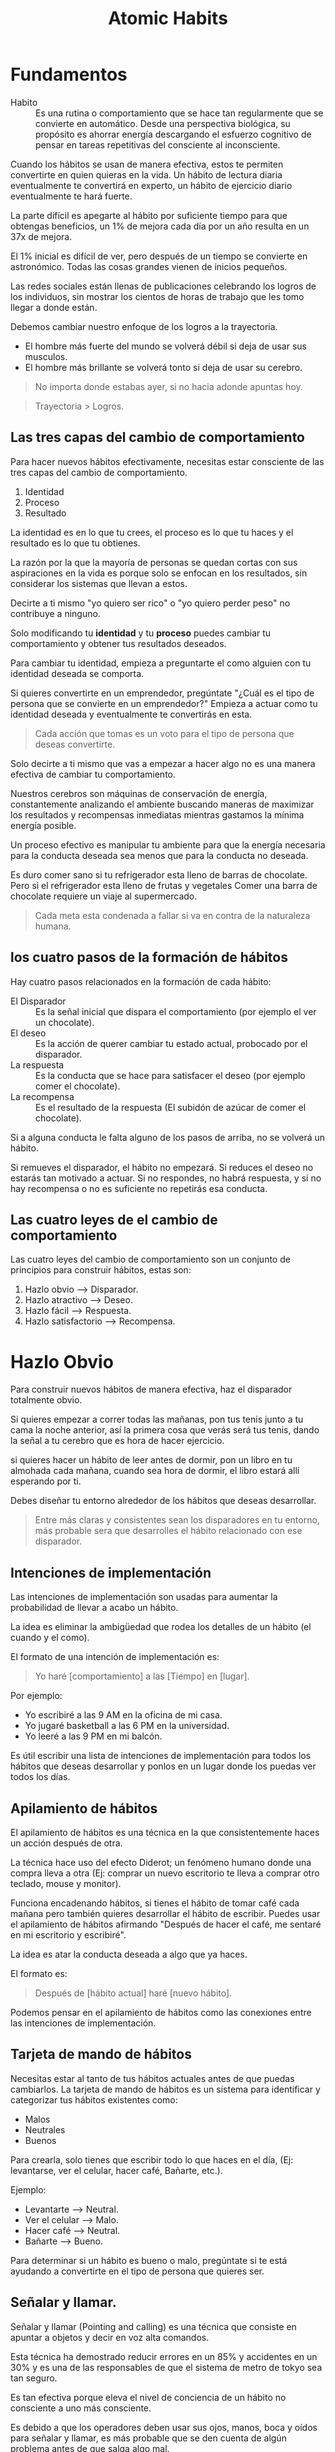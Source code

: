 #+title: Atomic Habits

* Fundamentos
- Habito ::
  Es una rutina o comportamiento que se hace tan regularmente que se convierte en automático. Desde una perspectiva biológica,
  su propósito es ahorrar energía descargando el esfuerzo cognitivo de pensar en tareas repetitivas del consciente al inconsciente.

Cuando los hábitos se usan de manera efectiva, estos te permiten convertirte en quien quieras en la vida.
Un hábito de lectura diaria eventualmente te convertirá en experto, un hábito de ejercicio diario eventualmente te hará fuerte.

La parte difícil es apegarte al hábito por suficiente tiempo para que obtengas beneficios, un 1% de mejora cada día por un año resulta en un 37x de mejora.

El 1% inicial es difícil de ver, pero después de un tiempo se convierte en astronómico. Todas las cosas grandes vienen de inicios pequeños.

Las redes sociales están llenas de publicaciones celebrando los logros de los individuos, sin mostrar los cientos de horas de trabajo que les tomo llegar a donde están.

Debemos cambiar nuestro enfoque de los logros a la trayectoria.
- El hombre más fuerte del mundo se volverá débil si deja de usar sus musculos.
- El hombre más brillante se volverá tonto si deja de usar su cerebro.

#+begin_quote
No importa donde estabas ayer, si no hacia adonde apuntas hoy.
#+end_quote

#+begin_quote
Trayectoria > Logros.
#+end_quote

** Las tres capas del cambio de comportamiento
Para hacer nuevos hábitos efectivamente, necesitas estar consciente de las tres capas del cambio de comportamiento.
1. Identidad
2. Proceso
3. Resultado

La identidad es en lo que tu crees, el proceso es lo que tu haces y el resultado es lo que tu obtienes.

La razón por la que la mayoría de personas se quedan cortas con sus aspiraciones en la vida es porque solo se enfocan en
los resultados, sin considerar los sistemas que llevan a estos.

Decirte a ti mismo "yo quiero ser rico" o "yo quiero perder peso" no contribuye a ninguno.

Solo modificando tu *identidad* y tu *proceso* puedes cambiar tu comportamiento y obtener tus resultados deseados.

Para cambiar tu identidad, empieza a preguntarte el como alguien con tu identidad deseada se comporta.

Si quieres convertirte en un emprendedor, pregúntate "¿Cuál es el tipo de persona que se convierte en un emprendedor?"
Empieza a actuar como tu identidad deseada y eventualmente te convertirás en esta.

#+begin_quote
Cada acción que tomas es un voto para el tipo de persona que deseas convertirte.
#+end_quote

Solo decirte a ti mismo que vas a empezar a hacer algo no es una manera efectiva de cambiar tu comportamiento.

Nuestros cerebros son máquinas de conservación de energía, constantemente analizando el ambiente buscando maneras de
maximizar los resultados y recompensas inmediatas mientras gastamos la mínima energía posible.

Un proceso efectivo es manipular tu ambiente para que la energía necesaria para la conducta deseada sea menos que para la conducta no deseada.

Es duro comer sano si tu refrigerador esta lleno de barras de chocolate. Pero si el refrigerador esta lleno de frutas y vegetales
Comer una barra de chocolate requiere un viaje al supermercado.

#+begin_quote
Cada meta esta condenada a fallar si va en contra de la naturaleza humana.
#+end_quote

** los cuatro pasos de la formación de hábitos

Hay cuatro pasos relacionados en la formación de cada hábito:
- El Disparador ::
  Es la señal inicial que dispara el comportamiento (por ejemplo el ver un chocolate).
- El deseo ::
  Es la acción de querer cambiar tu estado actual, probocado por el disparador.
- La respuesta ::
  Es la conducta que se hace para satisfacer el deseo (por ejemplo comer el chocolate).
- La recompensa ::
  Es el resultado de la respuesta (El subidón de azúcar de comer el chocolate).

Si a alguna conducta le falta alguno de los pasos de arriba, no se volverá un hábito.

Si remueves el disparador, el hábito no empezará. Si reduces el deseo no estarás tan motivado a actuar.
Si no respondes, no habrá respuesta, y si no hay recompensa o no es suficiente no repetirás esa conducta.

** Las cuatro leyes de el cambio de comportamiento
Las cuatro leyes del cambio de comportamiento son un conjunto de principios para construir hábitos, estas son:
1. Hazlo obvio --> Disparador.
2. Hazlo atractivo --> Deseo.
3. Hazlo fácil --> Respuesta.
4. Hazlo satisfactorio --> Recompensa.

* Hazlo Obvio
Para construir nuevos hábitos de manera efectiva, haz el disparador totalmente obvio.

Si quieres empezar a correr todas las mañanas, pon tus tenis junto a tu cama la noche anterior, así la primera cosa
que verás será tus tenis, dando la señal a tu cerebro que es hora de hacer ejercicio.

si quieres hacer un hábito de leer antes de dormir, pon un libro en tu almohada cada mañana, cuando sea hora de dormir,
el libro estará allí esperando por ti.

Debes diseñar tu entorno alrededor de los hábitos que deseas desarrollar.

#+begin_quote
Entre más claras y consistentes sean los disparadores en tu entorno, más probable sera que desarrolles el hábito relacionado
con ese disparador.
#+end_quote

** Intenciones de implementación
Las intenciones de implementación son usadas para aumentar la probabilidad de llevar a acabo un hábito.

La idea es eliminar la ambigüedad que rodea los detalles de un hábito (el cuando y el como).

El formato de una intención de implementación es:

#+begin_quote
Yo haré [comportamiento] a las [Tiempo] en [lugar].
#+end_quote

Por ejemplo:
- Yo escribiré a las 9 AM en la oficina de mi casa.
- Yo jugaré basketball a las 6 PM en la universidad.
- Yo leeré a las 9 PM en mi balcón.

Es útil escribir una lista de intenciones de implementación para todos los hábitos que deseas desarrollar
y ponlos en un lugar donde los puedas ver todos los días.

** Apilamiento de hábitos
El apilamiento de hábitos es una técnica en la que consistentemente haces un acción después de otra.

La técnica hace uso del efecto Diderot; un fenómeno humano donde una compra lleva a otra (Ej: comprar un nuevo escritorio te lleva a
comprar otro teclado, mouse y monitor).

Funciona encadenando hábitos, si tienes el hábito de tomar café cada mañana pero también quieres desarrollar el hábito de
escribir. Puedes usar el apilamiento de hábitos afirmando "Después de hacer el café, me sentaré en mi escritorio y escribiré".

La idea es atar la conducta deseada a algo que ya haces.

El formato es:

#+begin_quote
Después de [hábito actual] haré [nuevo hábito].
#+end_quote

Podemos pensar en el apilamiento de hábitos como las conexiones entre las intenciones de implementación.

** Tarjeta de mando de hábitos
Necesitas estar al tanto de tus hábitos actuales antes de que puedas cambiarlos. La tarjeta de mando de hábitos es un sistema
para identificar y categorizar tus hábitos existentes como:

- Malos
- Neutrales
- Buenos

Para crearla, solo tienes que escribir todo lo que haces en el día, (Ej: levantarse, ver el celular, hacer café, Bañarte, etc.).

Ejemplo:
- Levantarte --> Neutral.
- Ver el celular --> Malo.
- Hacer café --> Neutral.
- Bañarte --> Bueno.

Para determinar si un hábito es bueno o malo, pregúntate si te está ayudando a convertirte en el tipo de persona que quieres ser.

** Señalar y llamar.
Señalar y llamar (Pointing and calling) es una técnica que consiste en apuntar a objetos y decir en voz alta comandos.

Esta técnica ha demostrado reducir errores en un 85% y accidentes en un 30% y es una de las responsables de que el sistema de
metro de tokyo sea tan seguro.

Es tan efectiva porque eleva el nivel de conciencia de un hábito no consciente a uno más consciente.

Es debido a que los operadores deben usar sus ojos, manos, boca y oídos para señalar y llamar, es más probable que se den cuenta
de algún problema antes de que salga algo mal.

A veces estamos tan acostumbrados a hacer lo que siempre hacemos que nunca nos paramos a pensar en si es correcto hacerlo.
Muchas de nuestras fallas son atribuibles a nuestra falta de conciencia en este sentido.

Uno de nuestros más grandes retos en la encadenación de hábitos, es mantener conciencia de lo que realmente estamos haciendo.
La tarjeta de mando de hábitos nos ayuda a eso, a estar más conscientes de nuestro comportamiento.

** Hazlo invisible
Para romper un hábito, debemos remover el disparador asociado a ese hábito en tu entorno,
esto es lo contrario de la primera ley del cambio de comportamiento.

#+begin_quote
"Hazlo obvio" --> "Hazlo invisible"
#+end_quote

Para ver menos youtube, desinstala la aplicación de tu teléfono, para comer menos azúcar, esconde todo lo dulce de tu refrigerador.

El propósito de hacerlo invisible es eliminar las veces en las que una conducta se inicia sin que se quiera.

** La función del comportamiento
El comportamiento es una función de una persona en su entorno

#+begin_latex
$B = f(P, E)$
#+end_latex

En resumen, nuestro comportamiento resulta de la combinación de nuestros rasgos personales y el entorno que habitamos.

Nosotros reaccionamos de manera diferente que otros en el mismo entorno dependiendo de nuestras relaciones con el ambiente.

cuando intentas desarrollar un nuevo hábito en un entorno familiar, tienes que enfrentarte a los hábitos que ya has desarrollado
en ese entorno.

Es más difícil desarrollar un hábito de lectura en el área donde juegas videojuegos que en un lugar nuevo.

No puedes tan fácilmente modificar la $P$ (rasgos Personales) en la ecuación, pero puedes cambiar la $E$ (Entorno).

** La influencia de la visión
El humano promedio tiene 11 millones de receptores en su cuerpo, 10 millones de ellos dedicados a la vista.

Es por esto que los disparadores visuales en nuestro entorno son los más efectivos al influenciar nuestra conducta.

Cuando diseñemos nuestro entorno, debemos hacer los disparadores de buenos hábitos muy visibles y los disparadores de malos
hábitos invisibles.

#+begin_quote
Un pequeño cambio en lo que podemos ver puede llevar a un gran cambio en lo que hacemos.
#+end_quote

** Entorno > Disciplina
Durante la guerra de Vietnam se descubrió que el 35% de los soldados de Estados Unidos probaron la heroína y el 20% eran adictos.
Sin embargo, cuando regresaron solo el 5% se volvió a convertir en adictos dentro de un año y solo el 12% recayó en los siguientes
tres años.

Esto contradijo la creencia en ese tiempo que la adicción a la heroína era permanente e irreversible.

En todo el país, el 90% de los consumidores de heroína vuelven a ser adictos cuando regresan a casa después de la rehabilitación.

En la presencia de un nuevo y radical cambio de entorno desprovisto de los disparadores asociados con su adicción los soldados
dejaron la heroína casi de la noche a la mañana.

las personas "disciplinadas" no poseen una fuerza de voluntad heroica y autocontrol, en su lugar ellos estructuran sus vidas en una
manera que reduce su exposición a tentaciones negativas.

Es más fácil practicar la autocontención cuando no tienes que usarla tan seguido.

Cualquiera puede hacerse "disciplinado" si diseñan su entorno de manera que los disparadores asociados con
malos hábitos son invisibles y los disparadores asociados con buenos hábitos son claros y abundantes.

Todos tenemos una cantidad finita de fuerza de voluntad. Entre más practicamos la autocontención, menos seremos capaces de de
resistir la siguiente tentación.

#+begin_quote
El autocontrol es una estrategia a corto plazo, el diseño de tu entorno es una a largo plazo.
#+end_quote

* Hazlo atractivo
La segunda ley del cambio de comportamiento es "Hazlo atractivo".

Entre más atractiva sea una oportunidad, es más probable que se convierta en un hábito.

** La obsoleta utilidad de la dopamina
La dopamina es el químico en nuestro cerebro que nos causa el sentimiento de placer.

La dopamina liberada por comer comidas densas en calorías y de tener sexo motivo a nuestros antepasados a hacer acciones
que eran esenciales para la supervivencia de la raza humana.

Pero, ya no vivimos en un entorno de recursos escasos. Teneos los cerebros de nuestros ancestros, pero
tentaciones que ellos nunca podrían haber imaginado.

No es sorpresa que el 40% de los adultos en Estados Unidos sean obesos, la comida es abundante,
sin embargo nuestros cerebros siguen buscándola como si fuera sagrada.

** Realidad exagerada
Todos los animales, nosotros incluidos, tienen ciertas conductas innatas dadas por la evolución.

La gaviota argéntea americana picotean al punto rojo el pico de los padres cuando están hambrientos, dando la señal
a los padres para que alimente a sus hijos, investigadores han descubierto que exponiendo a los bebes de gaviota
a picos artificiales con puntos rojos extremadamente grandes provocaban que los polluelos picoteen como locos.

Esto se conoce como un estimulo supernormal, un estimulo exagerado que crea una fuerte reacción a la criatura,
La industria moderna esta llena de estímulos supernormales que sobrepasan nuestros instintos primitivos y nos motivan
a consumir.

La comida chatarra tiene más azúcar que lo que podrían nuestros antepasados comer esto sobrepasa el sistema de recompensa
de nuestro cerebro, Los videojuegos tienen más estímulos visuales que los que podríamos encontrar en la naturaleza,
Nuestro entorno moderno esta lleno de versiones exageradas de la realidad que sobrepasan nuestros sentidos.

** La anticipación impulsa la acción
Los hábitos son ciclos impulsados por dopamina. Dentro de los cuatro pasos relacionados con la formación de hábitos
(Disparador, Deseo, respuesta, recompensa), pasamos por dos picos de dopamina.

Uno durante la fase del deseo y otro en la fase de la recompensa.

Es el primero el que nos impulsa a actuar, la anticipación de la recompensa impulsa nuestra acciones, no la recompensa en si.

Adicionalmente, nuestros cerebros tienen más circuitos dedicados a querer recompensas que a gustarnos recompensas.

Es por esto que la investigación que llevas acabo antes de comprar un producto que tu quieres comprar te trae más
alergia que el producto en si.

** Agrupación de tentaciones
La agrupación de tentaciones es una estrategia que usa el poder motivador de la anticipación para maximizar la probabilidad
de hacer un buen hábito.

Algunos hábitos como comer sano o leer tienen recompensas inmediatas mediocres. con la agrupación de tentaciones, tu juntas
un buen hábito con alguno otro que tu disfrutas, haciendo que tu cerebro asocie el bueno hábito con la recompensa del hábito
que disfrutas.

Cuando esto se hace suficientes veces, sentiras un pico de dopamina en la fase del deseo de tu buen hábito, en anticipación
del hábito que tu disfrutas.

Por ejemplo, Solo escuchar podcast en el gym, asociará el buen hábito del ejercicio con el agradable hábito de escuchar
tu podcast favorito.

La agrupación de tentaciones generalmente tiene la siguiente forma:

#+begin_quote
Despues de [Hábito que yo necesito], yo haré [hábito que quiero].
#+end_quote

- Después de estar en la bicicleta estática, yo empezaré a escuchar mi podcast favorito.
- Después de terminar mi tarea, jugaré mi videojuego favorito.
- Después de que abra el libro que estoy leyendo, yo tomaré una taza de café.

** Aprovechar el deseo de pertenencia
Los humanos somos seres sociales con un innato deseo de pertenencia. Este deseo innato es un artefacto de nuestra evolución
como especie; antiguos humanos que pertenecían a un grupo tenían más posibilidades de supervivencia.

Nosotros comunicamos este deseo de pertenecer a través de la imitación, en particular nosotros imitamos tres grupos de gente:
1. Los cercano (la familia).
2. Los muchos (las personas en la sociedad).
3. Los poderosos (personas con estatus y prestigio).

En el primer grupo nosotros imitamos los que están más cercanos a nosotros. Entre más cercano seas a alguien, es más
probable que nosotros imitemos sus comportamientos. como Jim Rohn dice:

#+begin_quote
Tu eres el promedio de las 5 personas con las que pasas más tiempo.
#+end_quote

Un estudio rastreo a 12 mil personas por 32 años encontró que las probabilidades de alguien de volverse obeso se incrementan
con un 57% si tienen un amigo que se hizo obeso. en el otro lado del espectro, grupos de gente excepcional seguido obtienen
resultados excepcionales, por ejemplo la "Pay pal mafia".

Uno de las cosas más efectivas que puedes hacer para formar mejores hábitos es unirte a una cultura donde la conducta deseada
sea la conducta normal.

#+begin_quote
Rodéate de personas que ya tienen los hábitos que tu deseas desarrollar.
#+end_quote

El segundo grupo que imitamos es la sociedad. Esta imitación a larga escala puede ser observada a través de la moda o
música popular, Un famoso experimento que ilustra la presión de la sociedad fue hecho por el psicólogo Solomon Ash.
En el experimento, un sujeto de prueba sería puesto en una sala llena de actores, a los cuales se les dará una dos tarjetas
con lineas de diferente longitud, los sujetos se les pregunto que identificaran que linea tenia la misma longitud en ambas
tarjetas y los actores señalarían a propósito una respuesta incorrecta.

Cuando el sujeto de pruebas estaba solo en la sala con otro actor, ellos señalarían la respuesta correcta, pero mientras más
actores estuvieran en la sala y señalaran la misma respuesta errónea, el sujeto de pruebas empezararia a señalar la misma
respuesta errónea en orden de conformarse.

La lección aprendida es que el comportamiento normal de la tribu, normalmente sobrepasa la conducta deseada del individuo.

Nosotros preferimos decir algo que sabemos que esta mal para encajar. Hacemos esto porque la recompensa de encajar
es a veces más grande que la de estar en lo correcto.

El último grupo de personas que imitamos es a los poderosos. Hacemos esto esperando que nuestra imitación nos traiga el
prestigio y el poder que este grupo tiene.

El deseo por el prestigio y el poder esta en las raíces de nuestra evolución como especie; Individuos con más poder y estatus
tienen más acceso a recursos, y por consiguiente más posibilidades de sobrevivir y encontrar un compañero.

Si un comportamiento puede darnos aprobación, respeto y elogios, lo encontramos atractivo.

** Motivos Subyacentes
Cada comportamiento tiene un deseo superficial y un motivo oculto más profundo.

Por ejemplo, Un deseo superficial podría ser "Quiero una rebanada de pizza". el motivo oculto de esto sería el deseo de obtener
comida y bebida.

Otros motivos ocultos podrían ser:
- Conservar energía.
- Encontrar el amor y reproducirse.
- Conseguir aceptación social y aprobación.
- Reducir la incertidumbre.
- Obtener estatus y prestigio.

Nuestros deseos son manifestaciones arbitrarias de un motivo subyacente más profundo, nuestros cerebros no evolucionaron
con un deseo de fumar cigarrillos, ver instagram o jugar videojuegos. Estos son solo manifestaciones de nuestros motivos ocultos

Los productos de hoy en día no crean nuevas motivaciones, se cuelgan de los motivos subyacentes profundos de el comportamiento
humano.

- Encontrar el amor y reproducirte = Usar Tinder.
- Conectar y hacer lazos con otros = Buscar en Facebook.
- Obtener aceptación social y aprobación = Postear en Instagram.
- Reducir la incertidumbre = Buscar cosas en Google.
- Obtener estatus y preferimos = Jugar videojuegos.

Nuestros hábitos son soluciones modernas a antiguos deseos.

** Predicativo, no reactivo
Nuestro comportamiento depende fuertemente en como *nosotros* interpretamos los eventos que nos suceden,
no necesariamente la verdad objetiva de los eventos en si mismos.

Dos personas podrían experimentar el mismo evento, pero reaccionar de maneras completamente diferentes. Esto es porque
justo después de reaccionar al evento, ambos individuos hacen diferentes /predicciones/ sobre el resultado de sus acciones.
Estas predicciones están basadas en experiencias pasadas y diferentes puntos de vista del mundo.

En respuesta a ofrecer un cigarrillo, una persona podría predecir que fumarlo hará que su ansiedad baje, mientras que
otro podría predecir que fumar creara un hedor e incrementará sus posibilidades de obtener cáncer de pulmón.

La diferencia entre estas predicciones es lo que hace que un individuo fume y el otro no.

** Hazlo desagradable
El inverso de la segunda ley de el cambio de comportamiento es "Hazlo desagradable".

Para romper un mal hábito, necesitas eliminar el deseo por ese hábito. Esto se puede hacer en dos maneras:
1. Exponiendo lo mal que el hábito aborda el motivo subyacente que causo su formación.
2. Reemplazando el mal hábito con un buen hábito que aborde de mejor manera el motivo subyacente.

Como se ha mencionado previamente, hábitos son solo intentos de abordar el motivo subyacente de la conducta humana.

Para romper un mal hábito, analiza como la conducta asociada con este hábito lo aborda, por ejemplo, alguien que
fuma para calmar sus nervios podría analizar su hábito y darse cuenta que fumar no calma sus nervios, los destruye.

Describir claramente las consecuencias negativas de tus malos hábitos ayudara a hacerlos lo más desagradable posible,
además, buscar un buen hábito que aborde el mismo motivo subyacente que el mal hábito.

En el caso de fumar para calmar los nervios, una alternativa saludable podría ser, correr, lo cual es bueno para la salud y para
el sistema cardiovascular.

** Disfrutando hábitos difíciles
Cambios sutiles en la mentalidad pueden tener efectos profundos sobre como interpretamos el mundo.

En lugar de decirte a ti mismo lo que "tienes" que hacer, dite a ti mismo lo que "obtienes" de hacerlo.

Este sutil cambio en lo que dices, cambia la interpretación del hábito, resaltando como la conducta es una oportunidad en lugar
de una carga. Decirte a ti mismo "Debo ir al gym" implica sutilmente que ir al gym es una carga y una experiencia dolorosa e
inconveniente, pero si te dices a ti mismo, "Puedo ir al gym" implica que ir al gym es una oportunidad positiva para mejorar
nuestra propia salud mental y física.

#+begin_quote
"Debo" -> "Puedo"
#+end_quote

* Hazlo fácil
La tercera ley del cambio de comportamiento es "Hazlo fácil", comportamientos fáciles requieren menos motivación para actuar y
son más probables de ser hechos de manera consistente

** Cantidad sobre Calidad
Un profesor en la universidad de florida dividió su clase de fotografía en dos grupos: el grupo de la calidad y el grupo de la cantidad.
Al grupo de la cantidad se le dijo que serian evaluados solamente con la cantidad de trabajo que produzcan; entre más fotos tomen,
mayor será su calificación que recibirán. A el grupo de la calidad se le dijo que serian evaluados con la calidad de su trabajo;
este grupo solo necesitaba entregar una sola foto por el semestre entero. Al final del semestre, el profesor se sorprendió al descubrir que todas las fotos de la mayor calidad habían sido entregadas por el grupo de la cantidad.

A través del semestre, el grupo de la calidad estuvo constantemente con diferentes técnicas, mejorando incrementalmente la calidad
de sus fotos, mientras que el grupo de la calidad, solo la paso especulando sobre como debería de ser la "foto perfecta".

La técnica iterativa del grupo de la cantidad produjo mejores resultados que la especulación y las teorías del grupo de la calidad.

#+begin_quote
Si quieres masterizar un hábito, la clave es empezar con la repetición, no con la perfección.
#+end_quote

#+begin_quote
Lo perfecto es el enemigo de lo bueno
- Voltarie
#+end_quote

** Movimiento vs Acción
- Movimiento es cuando tu estas planeando, haciendo estrategias o aprendiendo.
- Acción es cuando estas haciendo el comportamiento que de verdad da resultados.

Leer un libro sobre programación es movimiento, Hacer ejercicio es Acción.

Estamos atraídos al movimiento, porque nos da la ilusión de progreso sin el riesgo de fallar. Acción es más difícil
que el Movimiento, pero también es más remunerador.

** Neuroplasticidad

#+begin_quote
Las neuronas que se disparan juntas, permanecerán conectadas.
- Donald Hebb
#+end_quote

Entre más repitas una actividad, la estructura de tu cerebro más cambiará para volverse más eficiente en esa actividad.

Esto es gracias a un fenómeno llamado neuroplasticidad: la habilidad del cerebro de modificarse y adaptarse en estructura y
función en respuesta a experiencias.

Mientras repites algún comportamiento, las conexiones entre neuronas asociadas con ese comportamiento se fortalecen. Esta repetición
lleva a claros cambios físicos en el cerebro. Por ejemplo el cerebelo (un componente del cerebro que es critico para tener movimientos
musculares precisos) es mucho más grande en músicos que en no-músicos.

** ¿Cuanto toma crear nuevos hábitos?
Hábitos son formados a través de repeticiones, no tiempo.

La /cantidad/ de tiempo que haz hecho un hábito es menos importante que /cuantas/ veces haz hecho ese hábito.

llegará un punto donde has hecho tantas repeticiones de una conducta en particular que ya no tienes que pensar sobre cada paso
involucrado en el.

Esto es conocido como el punto de la automatización.

Llegar a este punto y por consiguiente formar un hábito, es dependiente de cuantas repeticiones has hecho, no cuanto tiempo llevas
haciendo esa acción.

** La ley del menor esfuerzo
Nuestros cerebros son máquinas de conservación de energía, constantemente buscando por maneras de minimizar la cantidad de
esfuerzo que se necesita. Cuando decidimos entre dos opciones similares, las personas eventualmente gravitaran hacia la más
fácil.

Nuestros cerebros han evolucionado para preservar energía y evitar los gastos cada que sea posible.

Esta es la razón por la cual decirte a ti mismo "Inténtalo más duro" es raramente efectivo para desarrollar nuevos hábitos;
Va en contra de la naturaleza humana.

** Eliminando la fricción
Cada hábito es un obstáculo para obtener lo que realmente quieres. Hacer ejercicio es un obstáculo para ponerte en forma.
Escribir es un obstáculo para pensar claramente. No quieres el hábito en si mismo, quieres lo que el hábito te trae.

Entre más grande el obstáculo, más fricción hay entre tu y tu estado deseado. La llave para crear nuevos hábitos es
reducir la fricción lo más que se pueda.

Tratar de hacer hábitos difíciles con motivación es equivalente a forzar más agua que la que puede salir del grifo.
En su lugar, diseña tu entorno para reducir la fricción asociada con hacer tus hábitos.

Tienes más posibilidades de comer sano si tu refrigerador esta lleno de carne y vegetales a la vez que está vació de azúcar.

Eliminar la fricción asociada con tus hábitos te permite hacer más con menos tiempo y esfuerzo. Piensa en sumar por restar.

** Prepararte para el siguiente uso
Prepara tu entorno para hacer un hábito en particular antes de tiempo.

Si quieres empezar a ir al gym todas las mañanas, prepara tus cosas la noche anterior. Si quieres comer más sano, Limpia
y pre-corta tus frutas y vegetales. Si tu quieres leer antes de ir a la cama, deja el libro en tu almohada cada mañana.

Preparar tu entorno para performar tus hábitos sirve como un recordatorio y como un mecanismo para hacer el hábito lo más
conveniente posible.

** Momentos decisivos
Cada día nos entramos momentos decisivos que nos traen un impacto desproporcionado. Elegir entre pedir comida o cocinar.
Elegir entre ir al gym o ir a casa a ver tv. Elegir entre estudiar o jugar videojuegos.

Estas decisiones de fracción de segundo resultan en resultados que consumen horas de nuestro tiempo y cambian drásticamente
el curso de nuestros días.

#+begin_quote
La diferencia entre un /buen día/ y un /mal día/ son los resultados de las decisiones que tomamos en momentos decisivos.
#+end_quote

** La regla de los 2 minutos
Cuando empiezas un nuevo hábito, debería de tomar 2 minutos o menos.

A veces nos comprometemos en exceso con los nuevos hábitos desde el principio. Nos prometemos que vamos a correr 5k diario,
o leer por una hora. Pero cuando el tiempo de hacer nuestro nuevo hábito llega, nos sentimos abrumados por los elevados objetivos
que nos hemos fijado y acabamos por no hacer nada.

La regla de los dos minutos arregla este problema al hacer uso de el hecho de que es más fácil continuar lo que estas haciendo que
empezar a hacer algo nuevo.

La parte más difícil de hacer un nuevo comportamiento es iniciarlo. Haciendo un nuevo hábito lo más pequeño posible, incrementas la probabilidad
de hacerlo en primer lugar.

En lugar de comprometerte a una hora de lectura diaria al día, comprométete a una página. Será más posible que empieces a leer y eventualmente
leerás más.

Recuerda que algo es mejor que nada. hacer 10 abdominales es mejor que no hacer ninguna. Leer 1 página es mejor que leer 0.

#+begin_quote
La acción no importa que tan pequeña sea, es infinitamente superior a la inacción.
#+end_quote

** Ritualiza el proceso
Entre más ritualices el inicio de un proceso, más posibilidades tienes de entrar en un estado de /flow/ en hacer ese proceso.

Ejemplos de esto incluyen jugadores de basketball que hacen el mismo ritual antes de que hagan un tiro libre.

** Hazlo difícil

#+begin_quote
A veces el éxito es menos sobre hacer buenos hábitos fácil y más sobre hacer malos hábitos difíciles.
- James Clear
#+end_quote

El contrario de la tercera ley del cambio de comportamiento es "Hazlo difícil".

Haz tus malos hábitos difíciles haciendo uso de dispositivos de compromiso: acciones que haces en el presente que controlan como te comportas
en el futuro.

Un buen ejemplo de un dispositivo de compromiso es pagar por adelantado, incentivandote a seguir con cualquier servicio que pagaste
ya que no hacerlo tiene un costo asociado.

** Acciones puntuales con recompensas a largo plazo
Hay algunas acciones puntuales que puedes hacer que producen resultados a largo plazo consistentes.

- Comprar platos más pequeños para reducir ingesta calorifica.
- Comprar un colchón cómodo para incrementar la calidad del sueño.
- Apagar las notificaciones par reducir distracciones.
- Conseguir un perro para incrementar la compañía en tu vida.
- Comprar una silla de alta calidad o un /standing desk/ para mejorar tu postura.

Hacer algunas de estas acciones como sea posible es una manera fácil de impactar de manera positiva tu futuro.

* Hazlo satisfactorio
La cuarta ley de el cambio de comportamiento es "Hazlo satisfactorio".

Es más probable que tu repitas un comportamiento si la experiencia es placentera.

Las tres leyes anteriores "Hazlo obvio" "Hazlo atractivo" "Hazlo fácil" incrementan la posibilidad de que un comportamiento se lleve acabo.
La cuarta ley incrementa la posibilidad de que un comportamiento sea repetido.

** Entorno de retorno inmediato a entorno de retorno retardado
Los humanos hemos existido por aproximadamente 200 mil años. y al principio de los 195 mil años (97.5% de nuestra existencia),
habitamos un entorno de retorno inmediato. Nuestros pensamientos y acciones estaban concentradas exclusivamente en el presente.

Nuestros principales problemas eran del estilo de ¿Que comer? ¿Donde dormir? y ¿como evitar depredadores?. Nuestro
salvaje entorno necesitaba que nos concentraramos en resultados inmediatos de nuestras acciones.

Esto ha cambiado a un entorno de resultados retrasados. Un entorno donde los resultados de nuestras acciones podrían no llegar
en días, meses, semanas o incluso años.

Trabajamos hoy, pero no nos pagan hasta dentro de dos semanas, Estudiamos ahora pero no nos graduaremos hasta dentro de 4 años.

Innovaciones en ciencia y tecnología han mi nuestro riesgo inmediato y han hecho que actuar en favor de nuestro futuro sea una
necesidad.

El problema es que el cambio en nuestro entorno ha sucedido más rápido de lo que nuestro cerebros se pueden adaptar. Hemos
evolucionado para preferir recompensas que son garantizadas en el presente sobre recompensas garantizadas en el futuro.

Este es el porque depender de fuerza de voluntad para tomar la mejor decisión no funciona. Es la naturaleza humana gravitar hacia la
opción que nos da satisfacción inmediata.

** La paradoja de la gratificación inmediata
Malos hábitos casi siempre se sienten bien en el momento pero mal en el futuro. Al contrario, los buenos hábitos se sienten
mal o difíciles en el presente pero bien en el futuro.

Se siente bien emborracharse el viernes en la noche, pero la mañana siguiente se siente como un martirio. Una rutina pesada del gym
puede ser difícil en el momento pero te hace sentir calmado y revitalizado después.

Siempre tienes que ser critico con conductas que te dan gratificación inmediata, porque es probable que sean perjudiciales en un futuro.

#+begin_quote
Casi siempre ocurre que cuando la consecuencia inmediata es favorable, las consecuencias posteriores son desastrosas y viceversa
- Fréderic bastiat
#+end_quote

** El camino menos transitado
La abundancia de recursos en la sociedad moderna junto con la llegada del /smartphone/ nos ha convertido en demonios desesperados por
dopamina.

Nosotros constantemente buscamos gratificación inmediata en forma de bocadillos azucarados o /likes/ en redes sociales y nuestro
entorno es capaz de proveernos ambos de manera indefinida. Pero el camino menos transitado, y más gratificante es el camino
de la gratificación con retraso.

Individuos que pueden tolerar la gratificación con retraso son mejores respondiendo al estrés, tienen menos niveles de abuso de
substancias y son menos propensos de ser obesos.

El camino menos transitado, es el que requiere preservar a través de las dificultades del presente, sabiendo que te harán
mejor en el futuro.

** Date un capricho
Algunos de los hábitos más poderosos, como leer y ejercitarse, puede tomar meses en dar resultados notorios.
Para combatir la desmotivación y prolongar tu paciencia termina tus hábitos difíciles con un comportamiento que encuentres
satisfactorio. Como por ejemplo recompensandote con un smoothie después de una sección de ejercicio.

La única cosa que debes de tener en mente es que la recompensa debe reforzar la identidad que esta asociada con el hábito.
Un smoothie saludable refuerza la identidad creada por hacer ejercicio; una persona saludable.

Esta recompensa solo será necesaria hasta que empieces a alcanzar las recompensas a largo plazo de tus buenos hábitos.

** Lleva registro de tu progreso
El progreso es la forma más efectiva de motivación. Usa un registro de hábitos para registrar tu progreso y mantener la motivación
de tus hábitos. Los indicadores visuales en aplicaciones de registro de hábitos harán los progresos más disfrutable.

Estos disparadores visuales hacen el acto de hacer y mantener un hábito sea más satisfactorio.

Aplicaciones de registro de hábitos también actúan como motivación para días en los que no quieras hacer tu hábito ya que
hacerlo hará que tu racha termine.

Por último, el registro de hábitos mueve tu atención de la meta final a el proceso que te llevará allí.

** Nunca falles dos veces.
Un truco mental simple para mantener hábitos es decirte a ti mismo que nunca fallaras dos veces.

La vida esta llena de sorpresas y habrán situaciones en las cuales inevitablemente no puedas hacer tu hábito un día.
El truco es no dejar que este descuido te detenga. La creación de hábitos no es un todo o nada.
Cuando falles en hacer un hábito un día, concéntrate en no fallar al siguiente vez.

Esta bien saltarte el gym de vez en cuando, pero no dejes que suceda dos veces seguidas.

** Malo > nada
Una mala rutina de ejercicio es infinitamente mejor que ninguna rutina. De hecho los días donde haces un hábito y no tienes ganas
son los más importantes. Al hacerlo, te identificas a ti mismo como el tipo de persona que realiza un hábito X en las buenas y
en las malas.

Cualquiera puede hacer ejercicio cuando están bien descansados y se sienten con energía. Pero requiere un compromiso especial
ir al gym con dos horas de sueño.

Celebra los días en los que no tienes ganas de hacer un hábito, nos proveen de una oportunidad para fortalecer tu identidad
deseada como ninguna otra.

** Métricas ingenuas

#+begin_quote
Cuando una métrica se convierte en un objetivo, deja de ser una buena medición
- Charles Goodheart
#+end_quote

Cuando se trata de llevar el registro de hábitos, mantén la imagen general de todo en mente. Si te obsesionas con las mediciones de
tus hábitos puede que pierdas de vista la razón por la cual estas haciendo ese hábito en primer lugar.

Elegir el peso como una medida de salud puede tener efectos no inadvertidos, particularmente si tienes comportamientos no sanos como
tomar píldoras para bajar de peso o no comer para perderlo.

Recuerda el porque de hacer tu hábito en primer lugar y no te obsesiones con las métricas.

** Hazlo insatisfactorio
El inverso de la cuarta ley de el cambio de comportamiento es hazlo insatisfactorio.

Entre más doloroso sea un comportamiento, más posibilidades hay de que sea evitado. El truco para parar nuestros malos hábitos es hacer
que sus consecuencias ocurran lo más pronto posible, sean claramente visibles y sean más dolorosas que lo que valen.

Imagínate que fueras infraccionado  inmediatamente cada que sobrepasas el limite de velocidad, esto sobrepasaría los beneficios y
el subidón de acelerar.


** Socios de responsabilidad
Crea consecuencias inmediatas y clara de tus malos hábitos a través de un contrato de hábitos.

Un contrato de hábitos es un arreglo verbal o escrito en el cual manifiestas tu compromiso a un hábito en particular y el castigo
que ocurrirá si no cumples.

Busca un amigo o un familiar para firmar el contrato contigo y mantenerlo activo. Si el contrato te parece demasiado formal,
trata al menos buscar un compañero de compromiso que te retará a mantener tus hábitos.

El saber que estas siendo monitoreado y juzgado puede ser una motivación poderosa.

** Escúchate a ti mismo
Todos tenemos diferentes habilidades e inclinaciones. El consejo más importante cuando se construyen nuevos hábitos es buscar hábitos que
*tu* quieres desarrollar, no uno que alguien más te ha dicho.

Casi cada meta tiene diferentes variaciones de los hábitos que llevan a ella. Será más probable que desarrolles un hábito y te apegues a el
si lo moldeas a que se apegue a tus inclinaciones.

Por ejemplo, pensemos que quieres ponerte en forma y disfrutas de escalar, pero odias levantar pesas. Es más probable que tu que mantengas
el hábito que disfrutas (escalar) que si haces el hábito que odias (levantar pesas).

Elije el hábito correcto y el progreso será fácil, elije el hábito incorrecto y tu vida sera difícil.

** Encontrando tus hábitos
Hábitos que se alinean con tus inclinaciones naturales serán más fáciles de desarrollar y más disfrutables de practicar.
Para encontrar estos hábitos puedes intentar responder las siguientes preguntas:

1. ¿Que se siente como diversión para mi pero trabajo para otros?
   - Disfrutar un hábito es el mayor indicador de que este se alinea con tus inclinaciones naturales.
     Si tu disfrutas un hábito que se siente como trabajo para otros, seguramente destacarás en el ámbito asociado a ese hábito.
     Es extremadamente difícil competir con alguien que se esta divirtiendo.
2. ¿Que me hace perder la noción del tiempo?
   - Perder la noción del tiempo en una actividad es un indicador que entraste en un estado de /flow/. Es casi imposible entrar
     en este estado si no encuentras una tarea que es al menos moderadamente satisfactoria.
3. ¿Dónde puedo experienciar mayores resultados que la persona promedio?
   - Nosotros constantemente contrastamos y comparamos nuestros resultados con aquellos alrededor de nosotros.
     Si tu progreso en un campo es mayor que el de tus compañeros, te vas a sentir motivado y será más probable que destaques
     en ese campo.
4. ¿Que es natural para mi?
   - ¿Cual es el primer pensamiento que vino a tu mente cuando leíste la pregunta anterior?

** Escapa de la competencia combinando tus intereses

#+begin_quote
Si no eres capaz de encontrar un campo que encaja con tus inclinaciones naturales, crea uno.
- Scott adams
#+end_quote

El creador de la serie /dilbert/ combino sus habilidades de dibujo arriba de la media con sus habilidades arriba de la media de comediante
para desarrollar una habilidad /excepcional/ para crear un cómic cómico. Adams atribuye el éxito de /Dilbert/ a su única combiación de arte y
comedia.

El entorno moderno es altamente competitivo. Cada campo popular esta poblado con millones de competidores luchando por ser el mejor.
En lugar de tratar de ganar en uno de estos campos ultra competitivos, escapa de la competición combinado tus habilidades para crear un
nuevo dominio.

Tienes más posibilidades de éxito con la intersección de dos te tus pasatiempos, que con uno solo. Y entre más rara sea la combinación
más posibilidades tienes de que tu trabajo destaque.

** La zona ricitos de oro
Experimentamos motivación máxima cuanto la tarea que hacemos esta justo en el borde de lo que somos capaces de hacer.
Si la tarea es muy fácil, rápidamente nos aburriremos y nos desmotivaremos. Si la tarea es muy difícil nos sentiremos abrumados y
renunciaremos.

La llave para mantener la motivación es hacer tareas que se encuentran en el medio, en la zona "ricitos de oro". Mientras practicas y mejoras
necesitarás ajustar dicha zona para mantener el desafió y previniendo que las cosas se vuelvan muy fáciles, mientras no las ajustamos para
que sean muy difíciles.

** Abraza el aburrimiento
La más grande amenaza al éxito es el aburrimiento, no el fracaso.

Para fracazar necesitamos actuar y por consiguiente mejorar en lo que hacemos. Pero lo que sigue del aburrimiento es la no acción, y
sin acción el progreso es imposible.

No importa cuanto disfrutes un hábito en particular, llegaran días en los que no tendrás ganas de hacerlos. Un día rápidamente se convierte
en una semana, el cuál se convierte en un mes.

La diferencia entre profesionales y principiantes es que los primeros lo hacen todos los días, aunque no tengan ganas de, incluso si estan
aburridos.

Para llegar a ser verdaderamente grande en algo hay que aceptar el aburrimiento.

** Evitar la complacencia
Es fácil hacerte complaciente una vez llegas al punto de automatizar el hábito. Pero si quieres obtener maestría en cualquier dominio,
necesitarás mejorar continuamente.

Estudios han mostrado que una vez un individuo perfecciona una habilidad, su rendimiento /declina/ a través del tiempo.
Esto es porque ahora pueden hacer su habilidad en piloto automático y ya no están conscientes si están realizando esta habilidad de forma
óptima.

Por ejemplo, es posible que hayas dominado la habilidad de driblar un balón de baloncesto y puedas hacerlo sin pensar en ello,
pero con el tiempo puedes empezar a utilizar la palma de la mano en lugar de las yemas de los dedos,
lo que limita tu control general del balón.

Para dominar un ámbito y evitar la autocomplacencia, hay que reflexionar y revisar tu rendimiento,
para reflexionar y revisar, hay que medir los resultados.

Requiere esfuerzo para registrar tu rendimiento y reflexionar periódicamente sobre él,
pero a menudo es el factor que distingue a los que se desarrollan continuamente de los que se estancan.

** Mantén tu identidad pequeña
Entre más dejas que tus creencias te definan, menor será tu habilidad para cambiar.

La vida esta llena de sorpresas y tu nunca sabrás cuando circunstancias desconocidas cambiaran lo que puedes y lo que no puedes hacer.
Si tu identidad es frágil, cambios más allá de tu control podrían romperte.

Si tu identidad principal es ser un programador y nuevos desarrollos en inteligencia artificial vuelven a los programadores humanos
obsoletos, tendrás una crisis de identidad.

En lugar de identificarte con tu rol particular, identifícate con los aspectos fundamentales de tu rol.

"Yo soy un programador" se convierte en "Soy un solucionador de problemas". Entre más fundamental y más rango tenga tu identidad,
menos susceptible es al cambio.

#+begin_quote
Los hombres nacen suaves y flexibles; muertos, son rígidos y duros. Las plantas nacen tiernas y flexibles;
muertas, son frágiles y secas. Así, quien es rígido e inflexible es un discípulo de la muerte.
Quien es blando y flexible es un discípulo de la vida. Los duros y rígidos se romperán. El blando y flexible prevalecerá.
- Lau Tzu
#+end_quote
